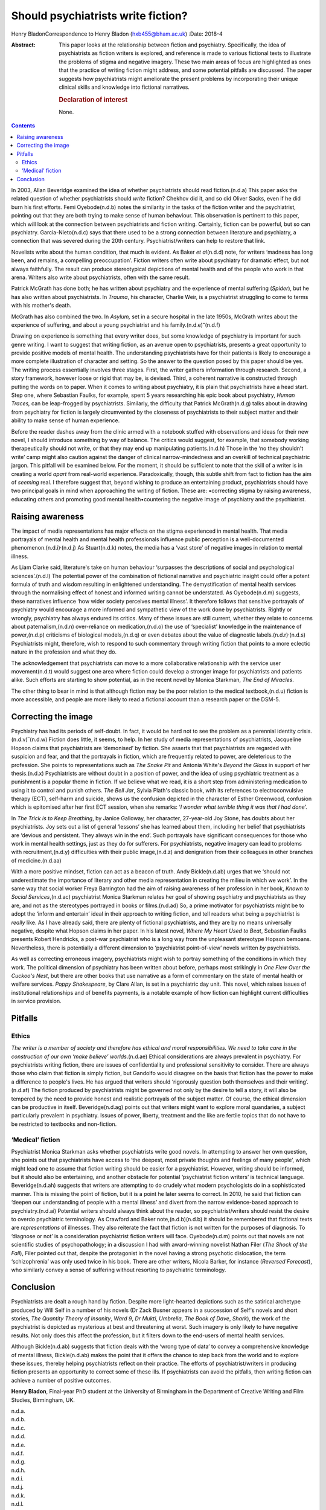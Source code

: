 ===================================
Should psychiatrists write fiction?
===================================

Henry BladonCorrespondence to Henry Bladon (hxb455@bham.ac.uk)
:Date: 2018-4

:Abstract:
   This paper looks at the relationship between fiction and psychiatry.
   Specifically, the idea of psychiatrists as fiction writers is
   explored, and reference is made to various fictional texts to
   illustrate the problems of stigma and negative imagery. These two
   main areas of focus are highlighted as ones that the practice of
   writing fiction might address, and some potential pitfalls are
   discussed. The paper suggests how psychiatrists might ameliorate the
   present problems by incorporating their unique clinical skills and
   knowledge into fictional narratives.

   .. rubric:: Declaration of interest
      :name: sec_a1

   None.


.. contents::
   :depth: 3
..

In 2003, Allan Beveridge examined the idea of whether psychiatrists
should read fiction.(n.d.a) This paper asks the related question of
whether psychiatrists should *write* fiction? Chekhov did it, and so did
Oliver Sacks, even if he did burn his first efforts. Femi Oyebode(n.d.b)
notes the similarity in the tasks of the fiction writer and the
psychiatrist, pointing out that they are both trying to make sense of
human behaviour. This observation is pertinent to this paper, which will
look at the connection between psychiatrists and fiction writing.
Certainly, fiction can be powerful, but so can psychiatry.
Garcia-Nieto(n.d.c) says that there used to be a strong connection
between literature and psychiatry, a connection that was severed during
the 20th century. Psychiatrist/writers can help to restore that link.

Novelists write about the human condition, that much is evident. As
Baker *et al*\ (n.d.d) note, for writers ‘madness has long been, and
remains, a compelling preoccupation’. Fiction writers often write about
psychiatry for dramatic effect, but not always faithfully. The result
can produce stereotypical depictions of mental health and of the people
who work in that arena. Writers also write about psychiatrists, often
with the same result.

Patrick McGrath has done both; he has written about psychiatry and the
experience of mental suffering (*Spider*), but he has also written about
psychiatrists. In *Trauma*, his character, Charlie Weir, is a
psychiatrist struggling to come to terms with his mother's death.

McGrath has also combined the two. In *Asylum,* set in a secure hospital
in the late 1950s, McGrath writes about the experience of suffering, and
about a young psychiatrist and his family.(n.d.e)\ :sup:`–`\ (n.d.f)

Drawing on experience is something that every writer does, but some
knowledge of psychiatry is important for such genre writing. I want to
suggest that writing fiction, as an avenue open to psychiatrists,
presents a great opportunity to provide positive models of mental
health. The understanding psychiatrists have for their patients is
likely to encourage a more complete illustration of character and
setting. So the answer to the question posed by this paper should be
yes. The writing process essentially involves three stages. First, the
writer gathers information through research. Second, a story framework,
however loose or rigid that may be, is devised. Third, a coherent
narrative is constructed through putting the words on to paper. When it
comes to writing about psychiatry, it is plain that psychiatrists have a
head start. Step one, where Sebastian Faulks, for example, spent 5 years
researching his epic book about psychiatry, *Human Traces,* can be
leap-frogged by psychiatrists. Similarly, the difficulty that Patrick
McGrath(n.d.g) talks about in drawing from psychiatry for fiction is
largely circumvented by the closeness of psychiatrists to their subject
matter and their ability to make sense of human experience.

Before the reader dashes away from the clinic armed with a notebook
stuffed with observations and ideas for their new novel, I should
introduce something by way of balance. The critics would suggest, for
example, that somebody working therapeutically should not write, or that
they may end up manipulating patients.(n.d.h) Those in the ‘no they
shouldn't write’ camp might also caution against the danger of clinical
narrow-mindedness and an overkill of technical psychiatric jargon. This
pitfall will be examined below. For the moment, it should be sufficient
to note that the skill of a writer is in creating a world *apart* from
real-world experience. Paradoxically, though, this subtle shift from
fact to fiction has the aim of *seeming* real. I therefore suggest that,
beyond wishing to produce an entertaining product, psychiatrists should
have two principal goals in mind when approaching the writing of
fiction. These are: •correcting stigma by raising awareness, educating
others and promoting good mental health•countering the negative image of
psychiatry and the psychiatrist.

.. _sec1:

Raising awareness
=================

The impact of media representations has major effects on the stigma
experienced in mental health. That media portrayals of mental health and
mental health professionals influence public perception is a
well-documented phenomenon.(n.d.i)\ :sup:`,`\ (n.d.j) As Stuart(n.d.k)
notes, the media has a ‘vast store’ of negative images in relation to
mental illness.

As Liam Clarke said, literature's take on human behaviour ‘surpasses the
descriptions of social and psychological sciences’.(n.d.l) The potential
power of the combination of fictional narrative and psychiatric insight
could offer a potent formula of truth and wisdom resulting in
enlightened understanding. The demystification of mental health services
through the normalising effect of honest and informed writing cannot be
understated. As Oyebode(n.d.m) suggests, these narratives influence ‘how
wider society perceives mental illness’. It therefore follows that
sensitive portrayals of psychiatry would encourage a more informed and
sympathetic view of the work done by psychiatrists. Rightly or wrongly,
psychiatry has always endured its critics. Many of these issues are
still current, whether they relate to concerns about paternalism,(n.d.n)
over-reliance on medication,(n.d.o) the use of ‘specialist’ knowledge in
the maintenance of power,(n.d.p) criticisms of biological models,(n.d.q)
or even debates about the value of diagnostic
labels.(n.d.r)\ :sup:`,`\ (n.d.s) Psychiatrists might, therefore, wish
to respond to such commentary through writing fiction that points to a
more eclectic nature in the profession and what they do.

The acknowledgement that psychiatrists can move to a more collaborative
relationship with the service user movement(n.d.t) would suggest one
area where fiction could develop a stronger image for psychiatrists and
patients alike. Such efforts are starting to show potential, as in the
recent novel by Monica Starkman, *The End of Miracles*.

The other thing to bear in mind is that although fiction may be the poor
relation to the medical textbook,(n.d.u) fiction is more accessible, and
people are more likely to read a fictional account than a research paper
or the DSM-5.

.. _sec2:

Correcting the image
====================

Psychiatry has had its periods of self-doubt. In fact, it would be hard
not to see the problem as a perennial identity
crisis.(n.d.v)\ :sup:`–`\ (n.d.w) Fiction does little, it seems, to
help. In her study of media representations of psychiatrists, Jacqueline
Hopson claims that psychiatrists are ‘demonised’ by fiction. She asserts
that that psychiatrists are regarded with suspicion and fear, and that
the portrayals in fiction, which are frequently related to power, are
deleterious to the profession. She points to representations such as
*The Snake Pit* and Antonia White's *Beyond the Glass* in support of her
thesis.(n.d.x) Psychiatrists are without doubt in a position of power,
and the idea of using psychiatric treatment as a punishment is a popular
theme in fiction. If we believe what we read, it is a short step from
administering medication to using it to control and punish others. *The
Bell Jar*, Sylvia Plath's classic book, with its references to
electroconvulsive therapy (ECT), self-harm and suicide, shows us the
confusion depicted in the character of Esther Greenwood, confusion which
is epitomised after her first ECT session, when she remarks: ‘\ *I
wonder what terrible thing it was that I had done*\ ’.

In *The Trick is to Keep Breathing*, by Janice Galloway, her character,
27-year-old Joy Stone, has doubts about her psychiatrists. Joy sets out
a list of general ‘lessons’ she has learned about them, including her
belief that psychiatrists are ‘devious and persistent. They always win
in the end’. Such portrayals have significant consequences for those who
work in mental health settings, just as they do for sufferers. For
psychiatrists, negative imagery can lead to problems with
recruitment,(n.d.y) difficulties with their public image,(n.d.z) and
denigration from their colleagues in other branches of medicine.(n.d.aa)

With a more positive mindset, fiction can act as a beacon of truth. Andy
Bickle(n.d.ab) urges that we ‘should not underestimate the importance of
literary and other media representation in creating the milieu in which
we work’. In the same way that social worker Freya Barrington had the
aim of raising awareness of her profession in her book, *Known to Social
Services*,(n.d.ac) psychiatrist Monica Starkman relates her goal of
showing psychiatry and psychiatrists as they are, and not as the
stereotypes portrayed in books or films.(n.d.ad) So, a prime motivator
for psychiatrists might be to adopt the ‘inform and entertain’ ideal in
their approach to writing fiction, and tell readers what being a
psychiatrist is *really* like. As I have already said, there are plenty
of fictional psychiatrists, and they are by no means universally
negative, despite what Hopson claims in her paper. In his latest novel,
*Where My Heart Used to Beat*, Sebastian Faulks presents Robert
Hendricks, a post-war psychiatrist who is a long way from the unpleasant
stereotype Hopson bemoans. Nevertheless, there is potentially a
different dimension to ‘psychiatrist point-of-view’ novels written *by*
psychiatrists.

As well as correcting erroneous imagery, psychiatrists might wish to
portray something of the conditions in which they work. The political
dimension of psychiatry has been written about before, perhaps most
strikingly in *One Flew Over the Cuckoo's Nest*, but there are other
books that use narrative as a form of commentary on the state of mental
health or welfare services. *Poppy Shakespeare*, by Clare Allan, is set
in a psychiatric day unit. This novel, which raises issues of
institutional relationships and of benefits payments, is a notable
example of how fiction can highlight current difficulties in service
provision.

.. _sec3:

Pitfalls
========

.. _sec3-1:

Ethics
------

*The writer is a member of society and therefore has ethical and moral
responsibilities. We need to take care in the construction of our own
‘make believe’ worlds*.(n.d.ae) Ethical considerations are always
prevalent in psychiatry. For psychiatrists writing fiction, there are
issues of confidentiality and professional sensitivity to consider.
There are always those who claim that fiction is simply fiction, but
Gandolfo would disagree on the basis that fiction has the power to make
a difference to people's lives. He has argued that writers should
‘rigorously question both themselves and their writing’.(n.d.af) The
fiction produced by psychiatrists might be governed not only by the
desire to tell a story, it will also be tempered by the need to provide
honest and realistic portrayals of the subject matter. Of course, the
ethical dimension can be productive in itself. Beveridge(n.d.ag) points
out that writers might want to explore moral quandaries, a subject
particularly prevalent in psychiatry. Issues of power, liberty,
treatment and the like are fertile topics that do not have to be
restricted to textbooks and non-fiction.

.. _sec3-2:

‘Medical’ fiction
-----------------

Psychiatrist Monica Starkman asks whether psychiatrists write good
novels. In attempting to answer her own question, she points out that
psychiatrists have access to ‘the deepest, most private thoughts and
feelings of many people’, which might lead one to assume that fiction
writing should be easier for a psychiatrist. However, writing should be
informed, but it should also be entertaining, and another obstacle for
potential ‘psychiatrist fiction writers’ is technical language.
Beveridge(n.d.ah) suggests that writers are attempting to do crudely
what modern psychologists do in a sophisticated manner. This is missing
the point of fiction, but it is a point he later seems to correct. In
2010, he said that fiction can ‘deepen our understanding of people with
a mental illness’ and divert from the narrow evidence-based approach to
psychiatry.(n.d.ai) Potential writers should always think about the
reader, so psychiatrist/writers should resist the desire to overdo
psychiatric terminology. As Crawford and Baker note,(n.d.b)(n.d.b) it
should be remembered that fictional texts are *representations* of
illnesses. They also reiterate the fact that fiction is not written for
the purposes of diagnosis. To ‘diagnose or not’ is a consideration
psychiatrist fiction writers will face. Oyebode(n.d.m) points out that
novels are not scientific studies of psychopathology; in a discussion I
had with award-winning novelist Nathan Filer (*The Shock of the Fall*),
Filer pointed out that, despite the protagonist in the novel having a
strong psychotic dislocation, the term ‘schizophrenia’ was only used
twice in his book. There are other writers, Nicola Barker, for instance
(*Reversed Forecast*), who similarly convey a sense of suffering without
resorting to psychiatric terminology.

.. _sec4:

Conclusion
==========

Psychiatrists are dealt a rough hand by fiction. Despite more
light-hearted depictions such as the satirical archetype produced by
Will Self in a number of his novels (Dr Zack Busner appears in a
succession of Self's novels and short stories, *The Quantity Theory of
Insanity*, *Ward 9*, *Dr Mukti*, *Umbrella*, *The Book of Dave*,
*Shark*), the work of the psychiatrist is depicted as mysterious at best
and threatening at worst. Such imagery is only likely to have negative
results. Not only does this affect the profession, but it filters down
to the end-users of mental health services.

Although Bickle(n.d.ab) suggests that fiction deals with the ‘wrong type
of data’ to convey a comprehensive knowledge of mental illness,
Bickle(n.d.ab) makes the point that it offers the chance to step back
from the world and to explore these issues, thereby helping
psychiatrists reflect on their practice. The efforts of
psychiatrist/writers in producing fiction presents an opportunity to
correct some of these ills. If psychiatrists can avoid the pitfalls,
then writing fiction can achieve a number of positive outcomes.

**Henry Bladon**, Final-year PhD student at the University of Birmingham
in the Department of Creative Writing and Film Studies, Birmingham, UK.

.. container:: references csl-bib-body hanging-indent
   :name: refs

   .. container:: csl-entry
      :name: ref-ref1

      n.d.a.

   .. container:: csl-entry
      :name: ref-ref2

      n.d.b.

   .. container:: csl-entry
      :name: ref-ref3

      n.d.c.

   .. container:: csl-entry
      :name: ref-ref4

      n.d.d.

   .. container:: csl-entry
      :name: ref-ref5

      n.d.e.

   .. container:: csl-entry
      :name: ref-ref7

      n.d.f.

   .. container:: csl-entry
      :name: ref-ref8

      n.d.g.

   .. container:: csl-entry
      :name: ref-ref9

      n.d.h.

   .. container:: csl-entry
      :name: ref-ref10

      n.d.i.

   .. container:: csl-entry
      :name: ref-ref11

      n.d.j.

   .. container:: csl-entry
      :name: ref-ref12

      n.d.k.

   .. container:: csl-entry
      :name: ref-ref13

      n.d.l.

   .. container:: csl-entry
      :name: ref-ref14

      n.d.m.

   .. container:: csl-entry
      :name: ref-ref15

      n.d.n.

   .. container:: csl-entry
      :name: ref-ref16

      n.d.o.

   .. container:: csl-entry
      :name: ref-ref17

      n.d.p.

   .. container:: csl-entry
      :name: ref-ref18

      n.d.q.

   .. container:: csl-entry
      :name: ref-ref19

      n.d.r.

   .. container:: csl-entry
      :name: ref-ref20

      n.d.s.

   .. container:: csl-entry
      :name: ref-ref21

      n.d.t.

   .. container:: csl-entry
      :name: ref-ref22

      n.d.u.

   .. container:: csl-entry
      :name: ref-ref23

      n.d.v.

   .. container:: csl-entry
      :name: ref-ref25

      n.d.w.

   .. container:: csl-entry
      :name: ref-ref26

      n.d.x.

   .. container:: csl-entry
      :name: ref-ref27

      n.d.y.

   .. container:: csl-entry
      :name: ref-ref28

      n.d.z.

   .. container:: csl-entry
      :name: ref-ref29

      n.d.aa.

   .. container:: csl-entry
      :name: ref-ref30

      n.d.ab.

   .. container:: csl-entry
      :name: ref-ref31

      n.d.ac.

   .. container:: csl-entry
      :name: ref-ref32

      n.d.ad.

   .. container:: csl-entry
      :name: ref-ref33

      n.d.ae.

   .. container:: csl-entry
      :name: ref-ref34

      n.d.af.

   .. container:: csl-entry
      :name: ref-ref35

      n.d.ag.

   .. container:: csl-entry
      :name: ref-ref36

      n.d.ah.

   .. container:: csl-entry
      :name: ref-ref37

      n.d.ai.
